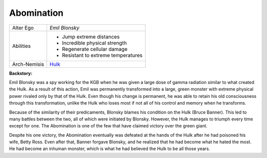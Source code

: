 Abomination
===========

.. image:: ../img/abomination.jpg

+-------------+------------------------------------+
| Alter Ego   |	*Emil Blonsky*                     |
+-------------+------------------------------------+
|             | - Jump extreme distances           |
| Abilities   | - Incredible physical strength     |
|             | - Regenerate cellular damage       |
|             | - Resistant to extreme temperatures|
+-------------+------------------------------------+
| Arch-Nemisis| `Hulk`_                            |
+-------------+------------------------------------+

.. _Hulk: ../Heroes/hulk.html 


**Backstory:**

Emil Blonsky was a spy working for the KGB when he was given a large dose of 
gamma radiation similar to what created the Hulk. As a result of this action, 
Emil was permanently transformed into a large, green monster with extreme physical 
power rivaled only by that of the Hulk. Even though his change is permanent, he
was able to retain his old consciousness through this transformation, unlike the Hulk
who loses most if not all of his control and memory when he transforms. 

Because of the similarity of their predicaments, Blonsky blames his condition on the Hulk
(Bruce Banner). This led to many battles between the two, all of which were initiated by 
Blonsky. However, the Hulk manages to triumph every time except for one. 
The Abomination is one of the few that have claimed victory over the green giant.

Despite his one victory, the Abomination eventually was defeated at the hands of the Hulk 
after he had poisoned his wife, Betty Ross. Even after that, Banner forgave Blonsky, and he
realized that he had become what he hated the most. He had become an inhuman monster, which 
is what he had believed the Hulk to be all those years. 